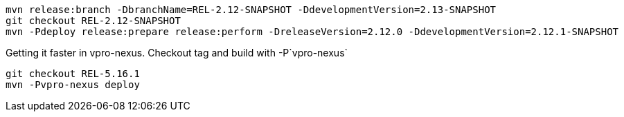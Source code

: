 [source,bash]
----
mvn release:branch -DbranchName=REL-2.12-SNAPSHOT -DdevelopmentVersion=2.13-SNAPSHOT
git checkout REL-2.12-SNAPSHOT
mvn -Pdeploy release:prepare release:perform -DreleaseVersion=2.12.0 -DdevelopmentVersion=2.12.1-SNAPSHOT
----


Getting it faster in vpro-nexus. Checkout tag and build with -P`vpro-nexus`
[source,bash]
----
git checkout REL-5.16.1
mvn -Pvpro-nexus deploy
----
